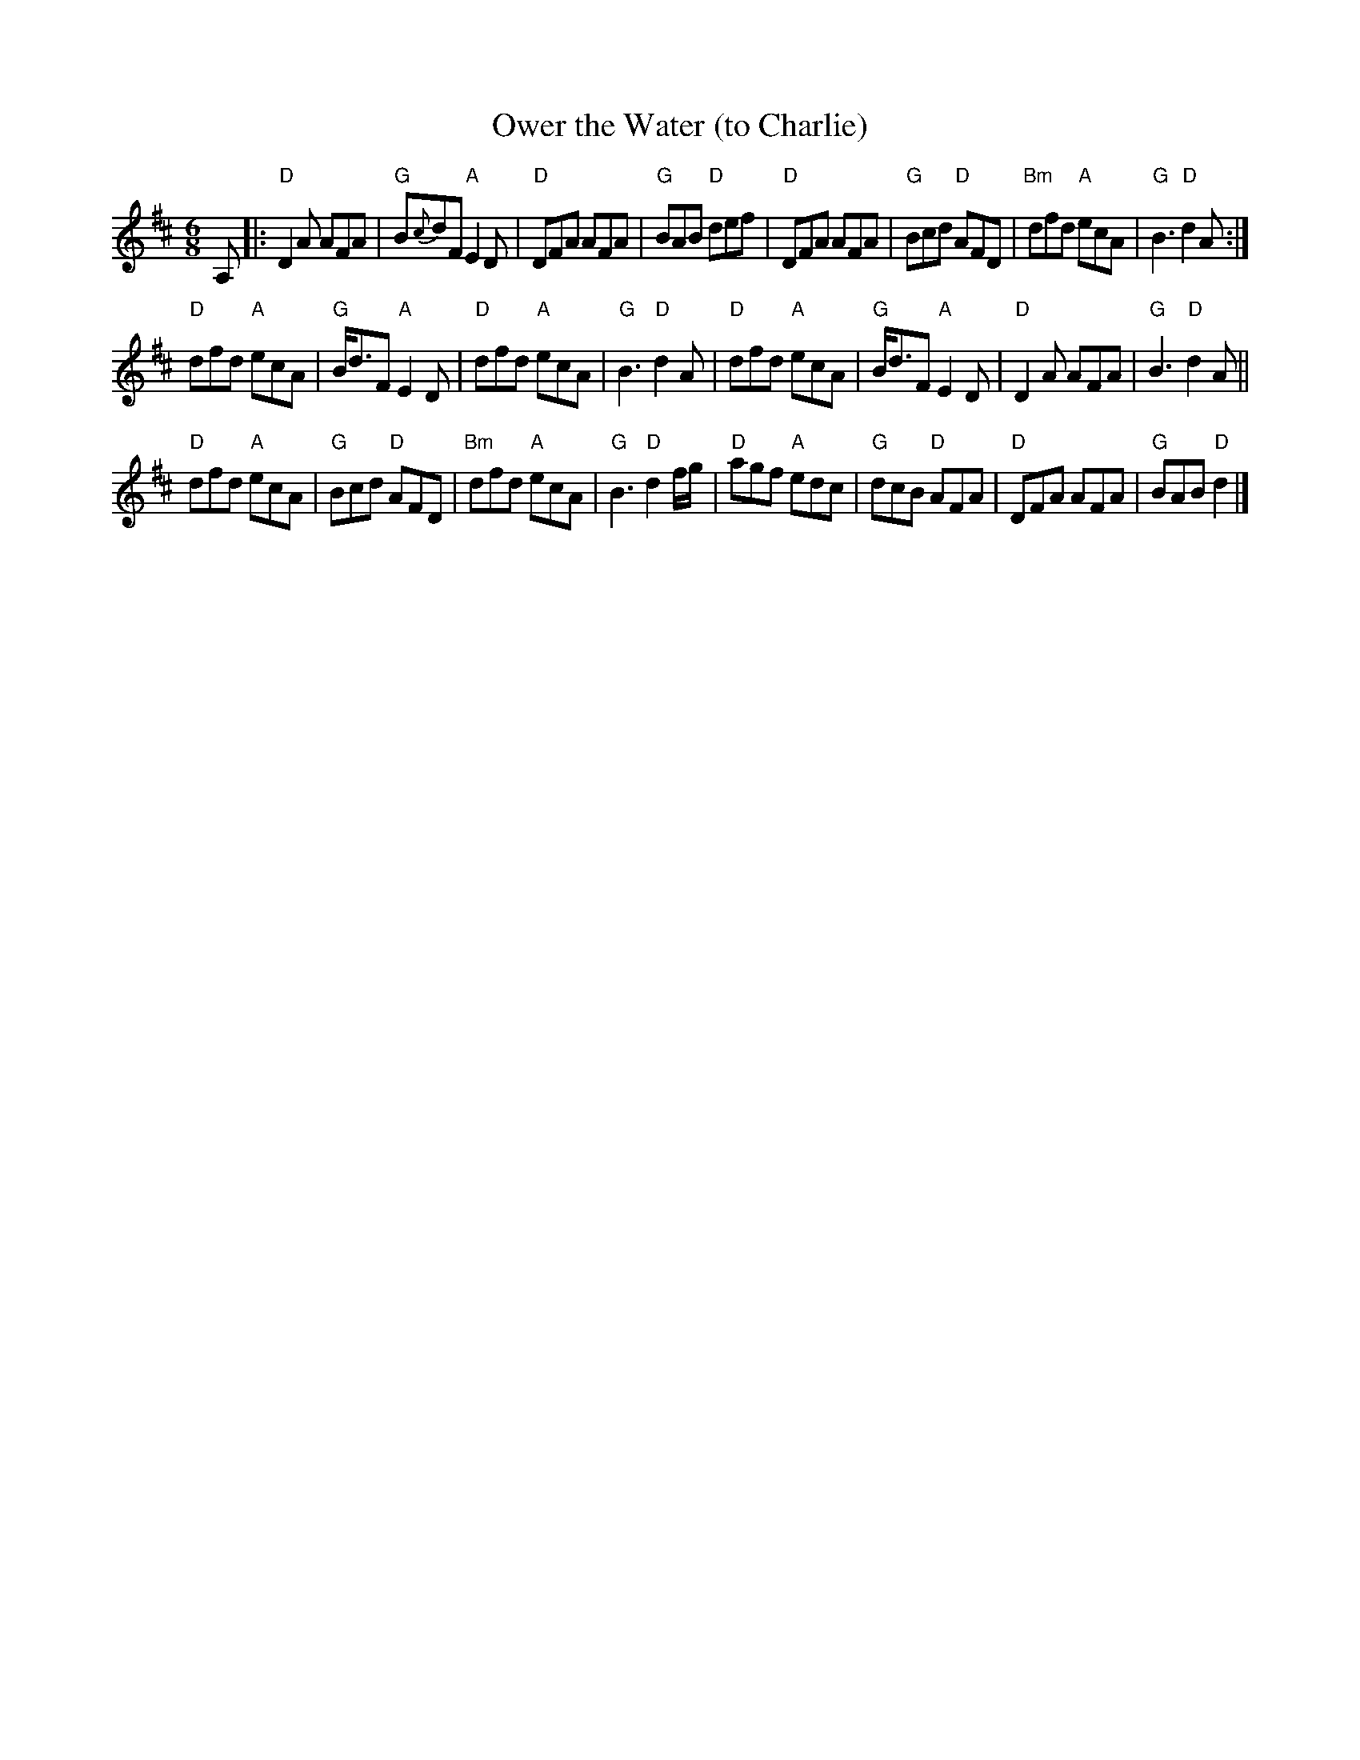 X: 1
T: Ower the Water (to Charlie)
Z: arr. T. Traub 1-23-1996
R: Jig
M: 6/8
L: 1/8
K: D
A, |:\
"D"D2 A AFA | "G"B{c}dF "A"E2 D | "D"DFA AFA | "G"BAB "D"def |\
"D"DFA AFA | "G"Bcd "D"AFD | "Bm"dfd "A"ecA | "G"B3 "D"d2 A :|
"D"dfd "A"ecA | "G"B<dF "A"E2 D | "D"dfd "A"ecA | "G"B3 "D"d2 A |\
"D"dfd "A"ecA | "G"B<dF "A"E2 D | "D"D2 A AFA | "G"B3 "D"d2 A ||
"D"dfd "A"ecA | "G"Bcd "D"AFD | "Bm"dfd "A"ecA | "G"B3 "D"d2 f/g/ |\
"D"agf "A"edc | "G"dcB "D"AFA | "D"DFA AFA | "G"BAB "D"d2 |]
